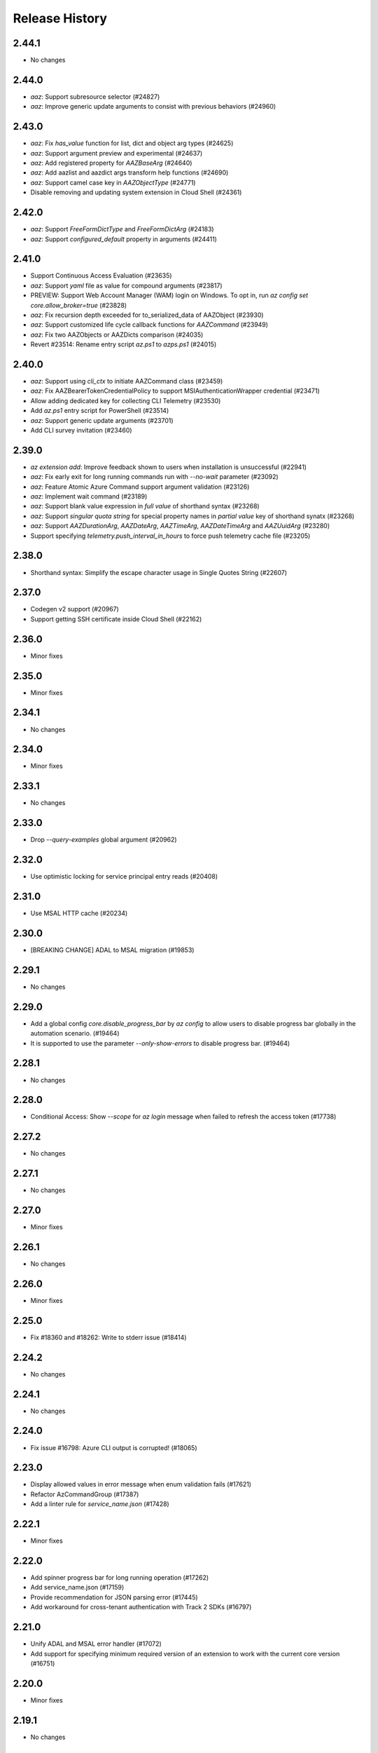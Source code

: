 .. :changelog:

Release History
===============

2.44.1
++++++
* No changes

2.44.0
++++++
* `aaz`: Support subresource selector (#24827)
* `aaz`: Improve generic update arguments to consist with previous behaviors (#24960)

2.43.0
++++++
* `aaz`: Fix `has_value` function for list, dict and object arg types (#24625)
* `aaz`: Support argument preview and experimental (#24637)
* `aaz`: Add registered property for `AAZBaseArg` (#24640)
* `aaz`: Add aazlist and aazdict args transform help functions (#24690)
* `aaz`: Support camel case key in `AAZObjectType` (#24771)
* Disable removing and updating system extension in Cloud Shell (#24361)

2.42.0
++++++
* `aaz`: Support `FreeFormDictType` and `FreeFormDictArg` (#24183)
* `aaz`: Support `configured_default` property in arguments (#24411)

2.41.0
++++++
* Support Continuous Access Evaluation (#23635)
* `aaz`: Support `yaml` file as value for compound arguments (#23817)
* PREVIEW: Support Web Account Manager (WAM) login on Windows. To opt in, run `az config set core.allow_broker=true` (#23828)
* `aaz`: Fix recursion depth exceeded for to_serialized_data of AAZObject (#23930)
* `aaz`: Support customized life cycle callback functions for `AAZCommand` (#23949)
* `aaz`: Fix two AAZObjects or AAZDicts comparison (#24035)
* Revert #23514: Rename entry script `az.ps1` to `azps.ps1` (#24015)

2.40.0
++++++
* `aaz`: Support using `cli_ctx` to initiate AAZCommand class (#23459)
* `aaz`: Fix AAZBearerTokenCredentialPolicy to support MSIAuthenticationWrapper credential (#23471)
* Allow adding dedicated key for collecting CLI Telemetry (#23530)
* Add `az.ps1` entry script for PowerShell (#23514)
* `aaz`: Support generic update arguments (#23701)
* Add CLI survey invitation (#23460)

2.39.0
++++++
* `az extension add`: Improve feedback shown to users when installation is unsuccessful (#22941)
* `aaz`: Fix early exit for long running commands run with `--no-wait` parameter (#23092)
* `aaz`: Feature Atomic Azure Command support argument validation (#23126)
* `aaz`: Implement wait command (#23189)
* `aaz`: Support blank value expression in `full value` of shorthand syntax (#23268)
* `aaz`: Support `singular quota string` for special property names in `partial value` key of shorthand synatx (#23268)
* `aaz`: Support `AAZDurationArg`, `AAZDateArg`, `AAZTimeArg`, `AAZDateTimeArg` and `AAZUuidArg` (#23280)
* Support specifying `telemetry.push_interval_in_hours` to force push telemetry cache file (#23205)

2.38.0
++++++
* Shorthand syntax: Simplify the escape character usage in Single Quotes String (#22607)

2.37.0
++++++
* Codegen v2 support (#20967)
* Support getting SSH certificate inside Cloud Shell (#22162)

2.36.0
++++++
* Minor fixes

2.35.0
++++++
* Minor fixes

2.34.1
++++++
* No changes

2.34.0
++++++
* Minor fixes

2.33.1
++++++
* No changes

2.33.0
++++++
* Drop `--query-examples` global argument (#20962)

2.32.0
++++++
* Use optimistic locking for service principal entry reads (#20408)

2.31.0
++++++
* Use MSAL HTTP cache (#20234)

2.30.0
++++++
* [BREAKING CHANGE] ADAL to MSAL migration (#19853)

2.29.1
++++++
* No changes

2.29.0
++++++
* Add a global config `core.disable_progress_bar` by `az config` to allow users to disable progress bar globally in the automation scenario. (#19464)
* It is supported to use the parameter `--only-show-errors` to disable progress bar. (#19464)

2.28.1
++++++
* No changes

2.28.0
++++++
* Conditional Access: Show `--scope` for `az login` message when failed to refresh the access token (#17738)

2.27.2
++++++
* No changes

2.27.1
++++++
* No changes

2.27.0
++++++
* Minor fixes

2.26.1
++++++
* No changes

2.26.0
++++++
* Minor fixes

2.25.0
++++++
* Fix #18360 and #18262: Write to stderr issue (#18414)

2.24.2
++++++
* No changes

2.24.1
++++++
* No changes

2.24.0
++++++
* Fix issue #16798: Azure CLI output is corrupted! (#18065)

2.23.0
++++++
* Display allowed values in error message when enum validation fails (#17621)
* Refactor AzCommandGroup (#17387)
* Add a linter rule for `service_name.json` (#17428)

2.22.1
++++++
* Minor fixes

2.22.0
++++++
* Add spinner progress bar for long running operation (#17262)
* Add service_name.json (#17159)
* Provide recommendation for JSON parsing error (#17445)
* Add workaround for cross-tenant authentication with Track 2 SDKs (#16797)

2.21.0
++++++
* Unify ADAL and MSAL error handler (#17072)
* Add support for specifying minimum required version of an extension to work with the current core version (#16751)

2.20.0
++++++
* Minor fixes

2.19.1
++++++
* No changes

2.19.0
++++++
* New error output: Support multiple failure recommendations with colorization (#16257)

2.18.0
++++++
* Print INFO log from SDK (#15676)

2.17.1
++++++
* No changes

2.17.0
++++++
* Minor fixes

2.16.0
++++++
* Add 2020-09-01-hybrid API profile for AzureStack (#15096)

2.15.1
++++++
* Minor fixes

2.15.0
++++++
* Upgrade azure-mgmt-core to 1.2.1 (#15780)

2.14.2
++++++
* No changes

2.14.1
++++++
* Minor fixes

2.14.0
++++++
* Minor fixes

2.13.0
++++++
* Minor fixes

2.12.1
++++++
* No changes

2.12.0
++++++
* Add a new global parameter `--query-examples` (#14765)
* Fix #15025: MSIAuthenticationWrapper not working with azure.core (#15118)
* Error message improvement (#14855)

2.11.1
++++++
* Minor fixes

2.11.0
++++++
* Minor improvement

2.10.1
++++++
* Minor fixes

2.10.0
++++++
* Minor fixes

2.9.1
++++++
* Minor fixes

2.9.0
++++++
* Fix get_token() issue in msi login and `expiresIn` key error in cloud shell login credentials for track 2 SDK related commands (#14187)

2.8.0
++++++
* Add get_command_loader() entry to support to load customized CommandLoader (#13763)

2.7.0
++++++
* Enable local context for location (#13682)

2.6.0
++++++
* Update local context on/off status to global user level (#13277)

2.5.1
++++++
* Minor fixes

2.5.0
++++++
* Fix logging file fd leaking (#13102)
* Fix core tests failed under certain profiles (#13136)
* Use pkginfo to query metadata for Python Package (#12782)

2.4.0
++++++
* Upgrade msrestazure to 0.6.3 (#12839)
* Output more error details of exceptions if possible (#12945)
* Support track1 and track2 mgmt SDK side by side (#12952)
* Fix generic remove property NoneType exception (#12950)
* `az --version`: Show command instruction and detailed instruction link when updates available (#12981)
* Fix bug in core test test_parser that will affect exception stack while existing if argument parse raise Exception
* Make CLI respect file logging configuration option: enable_log_file and AZURE_LOGGING_ENABLE_LOG_FILE env variable
* Fix the name of extension of dev type is None if it has incompatibility problem with core

2.3.1
++++++
* No changes

2.3.0
++++++
* az cloud show: add application insights endpoint for public cloud
* Enable local context for global resource group
* PREVIEW: Add experimental tag to extension packages, command groups, commands and arguments
* PREVIEW: Allow disabling color by setting `AZURE_CORE_NO_COLOR` environment variable to `True` or `[core] no_color=True` config
* PREVIEW: Add `--only-show-errors` global argument to mute all warning, info and debug output. It can also be enabled by setting `AZURE_CORE_ONLY_SHOW_ERRORS` environment variable to `True` or `[core] only_show_errors=True` config

2.2.0
++++++
* az cloud show: add application insights endpoint for China/US cloud

2.1.0
++++++
* Support `--output yamlc` for colorized YAML

2.0.81
++++++
* `get_raw_token`: Add `tenant` parameter to acquire token for the tenant directly, needless to specify a subscription

2.0.80
++++++
* No changes

2.0.79
++++++
* Fix #11586: `az login` is not recorded in server telemetry

2.0.78
++++++
* Plug in HaTS survey

2.0.77
++++++
* Add deprecate message for Python 2.7
* Refine the help and error messages for `--ids`

2.0.76
++++++
* no changes

2.0.75
++++++
* Add syntax check for --set parameter in generic update command.
* Fix #10760: `az login` fails if subscription name is None
* Minor change in DeploymentOutputLongRunningOperation

2.0.74
++++++
* Introduce Debian Buster package

2.0.73
++++++
* Minor changes

2.0.72
++++++
* no changes

2.0.71
++++++
* Added ossrdbmsResourceId to cloud.py.
* properly handle type errors caused by invalid JMESPath queries in core.util.handle_exception
* `--query`: properly handle type errors caused by invalid JMESPath queries.

2.0.70
++++++
* no changes

2.0.69
++++++
* Fixed issue where `--subscription` would appear despite being suppressed on certain commands.

2.0.68
++++++
* extension removal: surface io errors as warnings instead of verbose info

2.0.67
++++++
* BREAKING CHANGE: `min_profile` kwarg is no longer supported. Use `resource_type` instead.

2.0.66
++++++
* output: Fix bug where commands fail if `--output yaml` is used with `--query`

2.0.65
++++++
* auth: polish common AAD service errors with actionables to overcome
* Fixed issue where the CLI would load extensions that were not compatible with its core version.
* Fix issue if clouds.config is corrupt

2.0.64
++++++
* Upgrade to knack 0.6.1

2.0.63
++++++
* Minor fixes

2.0.62
++++++
* Fix issue where some extensions showed a version of "Unknown" and could not be updated.

2.0.61
++++++
* Fix issues with dev extension incompatibility.
* Error handling now points customers to issues page.

2.0.60
++++++
* cloud set: fix a bogus error about subscription not found

2.0.59
++++++
* Fix issue where in some instances using `--subscription NAME` would throw an exception.

2.0.58
++++++
* `az --version` now displays a notification if you have packages that can be updated.
* Fixes regression where `--ids` could no longer be used with JSON output.

2.0.57
++++++
* Hot fix for issue 8399_.

.. _8399: https://github.com/Azure/azure-cli/issues/8399

2.0.56
++++++
* auth: enable tenant level account for managed service identity

2.0.55
++++++
* `--output`: Introduce 'none' as an output format option.

2.0.54
++++++
* Minor fixes

2.0.53
++++++
* Minor fixes

2.0.52
++++++
* core: support cross tenant resource provisioning for multi-tenant service principal
* Fix bug where ids piped from a command with tsv output is improperly parsed.

2.0.51
++++++
* msi login: do not reuse subscription name for identity info

2.0.50
++++++
* auth: support service principal sn+issuer auth

2.0.49
++++++
* Fix issue with `--ids` where `--subscription` would take precedence over the subscription in `--ids`.
  Adding explicit warnings when name parameters would be ignored by use of `--ids`.

2.0.48
++++++
* Fix Homebrew.

2.0.47
++++++
* Introduces generic behavior to handle "Bad Request" errors.

2.0.46
++++++
* Fixed issue where `az vm create --generate-ssh-keys` overwrites private key
  file if public key file is missing. (#4725, #6780)

2.0.45
++++++
* Fix issue of loading empty configuration file.
* Azure Stack: support new profile 2018-03-01-hybrid

2.0.44
++++++
* use knack/0.4.2 with fix towards numeric value display in table output
* Introduce YAML output format
* Overhaul telemetry upload mechanism

2.0.43
++++++
* Consuming mult api azure.mgmt.authorization package for stack support
* Minor fixes

2.0.42
++++++
* login: support browser based login in WSL bash window
* Adds `--force-string` flag to all generic update commands.

2.0.41
++++++
* Minor fixes
* Update PyYAML dependency to 4.2b4

2.0.40
++++++
* authentication: support authorization code flow for interactive login

2.0.39
++++++
* MSI packaging change

2.0.38
++++++
* Add global support for `--subscription` to most commands.

2.0.37
++++++
* Minor fixes

2.0.36
++++++
* Minor fixes

2.0.35
++++++
* Added method of registering `show` commands to fail with exit code of 3.

2.0.34
++++++
* core: support cross tenant resource referencing
* Improve telemetry upload reliability
  1. Remove retry. Once failed stop uploading.
  2. Update the process start configuration to prevent upload process from blocking the CLI process.

2.0.33
++++++
* core: ignore FileNotFoundError error on expanding `@`

2.0.32
++++++
* auth: fix a unhandled exception when retrieve secrets from a service principal account with cert
* auth: improve the logic of detecting msi based account
* Added limited support for positional arguments.
* Fix issue where `--query` could not be used with `--ids`. [#5591](https://github.com/Azure/azure-cli/issues/5591)
* Improves piping scenarios from commands when using `--ids`. Supports `-o tsv` with a query specified or `-o json`
  without specifying a query.
* Display command suggestions on error if users have typo in their commands
* More friendly error when users type `az ''`
* Support custom resource types for command modules and extensions

2.0.31
++++++
* Allow other sources to add additional tab completion choices via event hook
* `sdist` is now compatible with wheel 0.31.0

2.0.30
++++++
* Show message for extensions marked as preview on -h.

2.0.29
++++++
* Support Autorest 3.0 based SDKs
* Support mechanism for a command module to suppress the loading of particular extensions.

2.0.28
++++++
* Fix issue that required extension to use `client_arg_name` keyword argument. This is no longer necessary.
* Allow extensions to send telemetry with custom instrumentation key
* Enable HTTP logging with --debug

2.0.27
++++++
* auth: key on both subscription id and name on msi login
* Add events module in core for EVENT_INVOKER_PRE_CMD_TBL_TRUNCATE

2.0.26
++++++
* Support raw token retrival in MSI context
* Remove polling indicator string after finishing LRO on Windows cmd.exe
* Warning that appears when using a configured default has been changed to an INFO level entry. Use --verbose to see.
* Add a progress indicator for wait command

2.0.25
++++++
* Minor fixes

2.0.24
++++++
* Minor fixes

2.0.23
++++++
* Minor fixes

2.0.22
++++++
* Minor fixes
* Modified the AZURE_US_GOV_CLOUD's AAD authority endpoint from login.microsoftonline.com to login.microsoftonline.us.
* Introduce SDKProfile to support azure-mgmt-compute 3.1.0rc1 and integrated profile support.
* Improve telemetry: remove inifinity retry loop from SynchronousSender.

2.0.21
++++++
* Minor fixes

2.0.20
++++++
* 2017-03-09-profile is updated to consume MGMT_STORAGE API version '2016-01-01'

2.0.19
++++++
* skipped version to align package versions with azure-cli

2.0.18 (2017-10-09)
+++++++++++++++++++
* Azure Stack: handle adfs authority url with a trailing slash

2.0.17 (2017-09-22)
+++++++++++++++++++
* minor fixes
* Address problems with 'AzureCloud' clouds.config file in concurrent scenarios
* More user-friendly handling of invalid cloud configurations
* `availability-set create`: Fixed issue where this command would not work on Azure Stack.

2.0.16 (2017-09-11)
+++++++++++++++++++
* Enable command module to set its own correlation ID in telemetry
* Fix json dump issue when telemetry is set to diagnostics mode

2.0.15 (2017-08-31)
+++++++++++++++++++
* minor fixes

2.0.14 (2017-08-28)
+++++++++++++++++++

* Add legal note to --version

2.0.13 (2017-08-11)
+++++++++++++++++++
* fixes issue where `three_state_flag` would not work correctly if custom labels were used.

2.0.12 (2017-07-27)
+++++++++++++++++++
* output sdk auth info for service principals with certificates

2.0.11 (2017-07-07)
+++++++++++++++++++
* minor fixes

2.0.10 (2017-06-21)
+++++++++++++++++++
* Fix deployment progress exceptions

2.0.9 (2017-06-14)
++++++++++++++++++
* use arm endpoint from the current cloud to create subscription client

2.0.8 (2017-06-13)
++++++++++++++++++
* Improve concurrent handling of clouds.config file (#3636)
* Refresh client request id for each command execution.
* core: Create subscription clients with right SDK profile (#3635)
* Progress Reporting for template deployments (#3510)
* output: add support for picking table output fields through jmespath query  (#3581)
* Improves the muting of parse args + appends history with gestures (#3434)
* Create subscription clients with right SDK profile
* Move all existing recording files to latest folder
* [VM/VMSS] Fix idempotency for VM/VMSS create (#3586)

2.0.7 (2017-05-30)
++++++++++++++++++
* Command paths are no longer case sensitive.
* Certain boolean-type parameters are no longer case sensitive.
* Support login to ADFS on prem server like Azure Stack
* Fix concurrent writes to clouds.config (#3255)

2.0.6 (2017-05-09)
++++++++++++++++++
* RP Auto-Reg: capture missing subscription registration error on LRO (#3268)

2.0.5 (2017-05-05)
++++++++++++++++++
* core: capture exceptions caused by unregistered provider and auto-register it
* login: avoid the bad exception when the user account has no subscription and no tenants
* perf: persist adal token cache in memory till process exits (#2603)

2.0.4 (2017-04-28)
++++++++++++++++++
* Fix bytes returned from hex fingerprint -o tsv (#3053)
* Enhanced Key Vault Certificate Download and AAD SP Integration (#3003)
* Add Python location to az —version (#2986)
* login: support login when there are no subscriptions (#2929)

2.0.3 (2017-04-17)
++++++++++++++++++
* core: fix a failure when login using a service principal twice (#2800)
* core: Allow file path of accessTokens.json to be configurable through an env var(#2605)
* core: Allow configured defaults to apply on optional args(#2703)
* core: Improved performance
* core: Support for multiple API versions
* core: Custom CA Certs - Support setting REQUESTS_CA_BUNDLE environment variable
* core: Cloud configuration - use 'resource manager' endpoint if 'management' endpoint not set

2.0.2 (2017-04-03)
++++++++++++++++++
* Avoid loading azure.storage simply to getting an internal string to be used in exceptional cases when trying to instantiate a storage data plane client. (#2673)
* [KeyVault] KeyVault create fix (#2648)
* Azure DevTest Lab command module in CLI (#2631)
* Allow = in generic update values. (#2638)
* Allowing command module authors to inject formatter class. (#2622)
* Login: skip erroneous tenant (#2634)
* Removed duplicate sql utils code (#2629)
* Refactoring SDK reflaction utils into core.sdk (#2599)
* Add blank line after each example. (#2574)
* login: set default subscription to one with the state of "Enabled" (#2575)
* Add wait commands and --no-wait support (#2524)
* choice list outside of named arguments (#2521)
* core: support login using service principal with a cert (#2457)
* Revert "get choices for completion (#2476)" (#2516)
* Add prompting for missing template parameters. (#2364)
* [KeyVault] Command fixes (#2474)
* get choices for completion (#2476)
* Fix issue with "single tuple" options_list (#2495)

2.0.1 (2017-03-13)
++++++++++++++++++

* Support setting default values for common arguments like default resource group, default web, default vm
* Fix resource_id parsing to accept 'resourcegroups'
* Mitigate AI SDK's problem with numeric in properties
* Fix KeyError: 'environmentName' on 'az account list'
* Support login to specific tenant

2.0.0 (2017-02-27)
++++++++++++++++++

* GA release


0.1.2rc2 (2017-02-22)
+++++++++++++++++++++

* Telemetry: Generate unique event ID for each exception.
* Show privacy statement on first invocation of ‘az’ command.


0.1.2rc1 (2017-02-17)
+++++++++++++++++++++

* Show commands return empty string with exit code 0 for 404 responses
* Fix: Ensure known clouds are always in cloud config
* Handle cloud switching in more user friendly way + remove context
* Add support for prompts for yes / no with -y option
* Remove list output


0.1.1b3 (2017-01-30)
++++++++++++++++++++

* Support Python 3.6.
* Support prompt for confirmations.
* Ensure booleans are lowercase in tsv.
* Handle bom on reading file.
* Catch exceptions whilst trying to check if PyPI module is available.
* Fix TSV output unable to decode non-ascii characters.
* Return empty array '[]' instead of nothing for json output.
* Table alphabetical sort if no query or table transformer set.
* Add user path expansion to file type parameters.
* Print parse errors before usage statement.


0.1.1b2 (2017-01-19)
++++++++++++++++++++

* Fix argcomplete 'default_completer' error after release of argcomplete 1.8.0.
* [Telemetry] Update instrumentation key for telemetry and use new DataModel.


0.1.1b1 (2017-01-17)
++++++++++++++++++++

* Improve @file handling logic.
* Telemetry code improvements and readability changes.
* Fix incorrect parsing of argument name when description contains ':'
* Correct endpoints for USGov.


0.1.0b11 (2016-12-12)
+++++++++++++++++++++

* Preview release.

